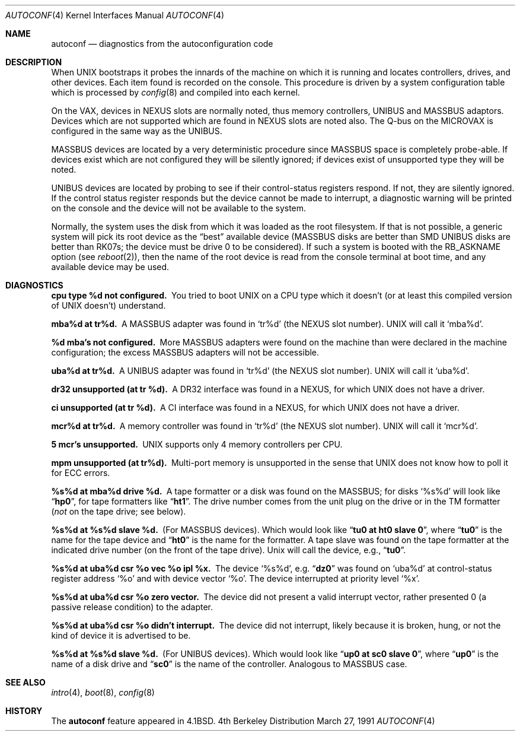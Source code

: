.\" Copyright (c) 1980, 1991 Regents of the University of California.
.\" All rights reserved.
.\"
.\" Redistribution and use in source and binary forms, with or without
.\" modification, are permitted provided that the following conditions
.\" are met:
.\" 1. Redistributions of source code must retain the above copyright
.\"    notice, this list of conditions and the following disclaimer.
.\" 2. Redistributions in binary form must reproduce the above copyright
.\"    notice, this list of conditions and the following disclaimer in the
.\"    documentation and/or other materials provided with the distribution.
.\" 3. All advertising materials mentioning features or use of this software
.\"    must display the following acknowledgement:
.\"	This product includes software developed by the University of
.\"	California, Berkeley and its contributors.
.\" 4. Neither the name of the University nor the names of its contributors
.\"    may be used to endorse or promote products derived from this software
.\"    without specific prior written permission.
.\"
.\" THIS SOFTWARE IS PROVIDED BY THE REGENTS AND CONTRIBUTORS ``AS IS'' AND
.\" ANY EXPRESS OR IMPLIED WARRANTIES, INCLUDING, BUT NOT LIMITED TO, THE
.\" IMPLIED WARRANTIES OF MERCHANTABILITY AND FITNESS FOR A PARTICULAR PURPOSE
.\" ARE DISCLAIMED.  IN NO EVENT SHALL THE REGENTS OR CONTRIBUTORS BE LIABLE
.\" FOR ANY DIRECT, INDIRECT, INCIDENTAL, SPECIAL, EXEMPLARY, OR CONSEQUENTIAL
.\" DAMAGES (INCLUDING, BUT NOT LIMITED TO, PROCUREMENT OF SUBSTITUTE GOODS
.\" OR SERVICES; LOSS OF USE, DATA, OR PROFITS; OR BUSINESS INTERRUPTION)
.\" HOWEVER CAUSED AND ON ANY THEORY OF LIABILITY, WHETHER IN CONTRACT, STRICT
.\" LIABILITY, OR TORT (INCLUDING NEGLIGENCE OR OTHERWISE) ARISING IN ANY WAY
.\" OUT OF THE USE OF THIS SOFTWARE, EVEN IF ADVISED OF THE POSSIBILITY OF
.\" SUCH DAMAGE.
.\"
.\"     @(#)autoconf.4	6.3 (Berkeley) 3/27/91
.\"
.Dd March 27, 1991
.Dt AUTOCONF 4
.Os BSD 4
.Sh NAME
.Nm autoconf
.Nd "diagnostics from the autoconfiguration code"
.Sh DESCRIPTION
When
.Tn UNIX
bootstraps it probes the innards of the machine
on which it is running and
locates controllers, drives, and other devices.
Each item found is recorded on the console.
This procedure is driven by a system
configuration table which is processed by
.Xr config 8
and compiled into each kernel.
.Pp
On the
.Tn VAX ,
devices in
.Tn NEXUS
slots are normally noted, thus memory controllers,
.Tn UNIBUS
and
.Tn MASSBUS
adaptors.  Devices which are not supported which
are found in
.Tn NEXUS
slots are noted also.
The Q-bus on the
.Tn MICROVAX
is configured in the same way as the
.Tn UNIBUS.
.Pp
.Tn MASSBUS
devices are located by a very deterministic procedure since
.Tn MASSBUS
space is completely probe-able.  If devices exist which
are not configured they will be silently ignored; if devices exist of
unsupported type they will be noted.
.Pp
.Tn UNIBUS
devices are located by probing to see if their control-status
registers respond.  If not, they are silently ignored.  If the control
status register responds but the device cannot be made to interrupt,
a diagnostic warning will be printed on the console and the device
will not be available to the system. 
.Pp
Normally, the system uses the disk from which it was loaded as the root
filesystem.
If that is not possible,
a generic system will pick its root device
as the
.Dq best
available device
.Pf ( Tn MASSBUS
disks are better than
.Tn SMD UNIBUS
disks are better than
.Tn RK07 Ns s ;
the device must be drive 0
to be considered).
If such a system is booted with the
.Dv RB_ASKNAME
option (see
.Xr reboot 2 ) ,
then the name of the root device is read from the console terminal at boot
time, and any available device may be used.
.Sh DIAGNOSTICS
.Bl -diag
.It cpu type %d not configured.
You tried to boot
.Tn UNIX
on a
.Tn CPU
type which it doesn't (or at least this compiled version of
.Tn UNIX
doesn't)
understand.
.Pp
.It mba%d at tr%d.
A
.Tn MASSBUS
adapter was found in
.Ql tr%d
(the
.Tn NEXUS
slot number).
.Tn UNIX
will call it
.Ql mba%d .
.Pp
.It %d mba's not configured.
More
.Tn MASSBUS
adapters were found on
the machine than were declared in the machine configuration; the excess
.Tn MASSBUS
adapters will not be accessible.
.Pp
.It uba%d at tr%d.
A
.Tn UNIBUS
adapter was found in
.Ql tr%d
(the
.Tn NEXUS
slot number).
.Tn UNIX
will call it
.Ql uba%d .
.Pp
.It dr32 unsupported (at tr %d).
A
.Tn DR Ns 32
interface was found in
a
.Tn NEXUS ,
for which
.Tn UNIX
does not have a driver.
.Pp
.It ci unsupported (at tr %d).
A
.Tn CI
interface was found in
a
.Tn NEXUS ,
for which
.Tn UNIX
does not have a driver.
.Pp
.It mcr%d at tr%d.
A memory controller was found in
.Ql tr%d
(the
.Tn NEXUS
slot number).
.Tn UNIX
will call it
.Ql mcr%d .
.Pp
.It 5 mcr's unsupported.
.Tn UNIX
supports only 4 memory controllers
per
.Tn CPU .
.Pp
.It mpm unsupported (at tr%d).
Multi-port memory is unsupported
in the sense that
.Tn UNIX
does not know how to poll it for
.Tn ECC
errors.
.Pp
.It %s%d at mba%d drive %d.
A tape formatter or a disk was found
on the
.Tn MASSBUS ;
for disks
.Ql %s%d
will look like
.Dq Li hp0 ,
for tape formatters
like
.Dq Li ht1 .
The drive number comes from the unit plug on the drive
or in the
.Tn TM
formatter
.Pf ( Em not
on the tape drive; see below).
.Pp
.It %s%d at %s%d slave %d.
(For
.Tn MASSBUS
devices).
Which would look like
.Dq Li tu0 at ht0 slave 0 ,
where
.Dq Li tu0
is the name for the tape device and
.Dq Li ht0
is the name
for the formatter.  A tape slave was found on the tape formatter at the
indicated drive number (on the front of the tape drive).
.Ux
will call the device, e.g.,
.Dq Li tu0 .
.Pp
.It "%s%d at uba%d csr %o vec %o ipl %x."
The device
.Ql %s%d ,
e.g.
.Dq Li dz0
was found on
.Ql uba%d
at control-status register address
.Ql \&%o
and with
device vector
.Ql \&%o .
The device interrupted at priority level
.Ql \&%x .
.Pp
.It %s%d at uba%d csr %o zero vector.
The device did not present
a valid interrupt vector, rather presented 0 (a passive release condition)
to the adapter.
.Pp
.It %s%d at uba%d csr %o didn't interrupt.
The device did not interrupt,
likely because it is broken, hung, or not the kind of device it is advertised
to be.
.Pp
.It %s%d at %s%d slave %d.
(For UNIBUS devices).
Which would look like 
.Dq Li up0 at sc0 slave 0 ,
where
.Dq Li up0
is the name of a disk drive and
.Dq Li sc0
is the name
of the controller.  Analogous to
.Tn MASSBUS
case.
.El
.Sh SEE ALSO
.Xr intro 4 ,
.Xr boot 8 ,
.Xr config 8
.Sh HISTORY
The
.Nm
feature
appeared in
.Bx 4.1 .
